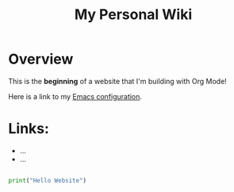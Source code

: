 #+TITLE: My Personal Wiki

* Overview

This is the *beginning* of a website that I'm building with Org Mode!

Here is a link to my [[./Emacs.org][Emacs configuration]].

* Links:

- ...
- ...

#+begin_src python

  print("Hello Website")
  
#+end_src
